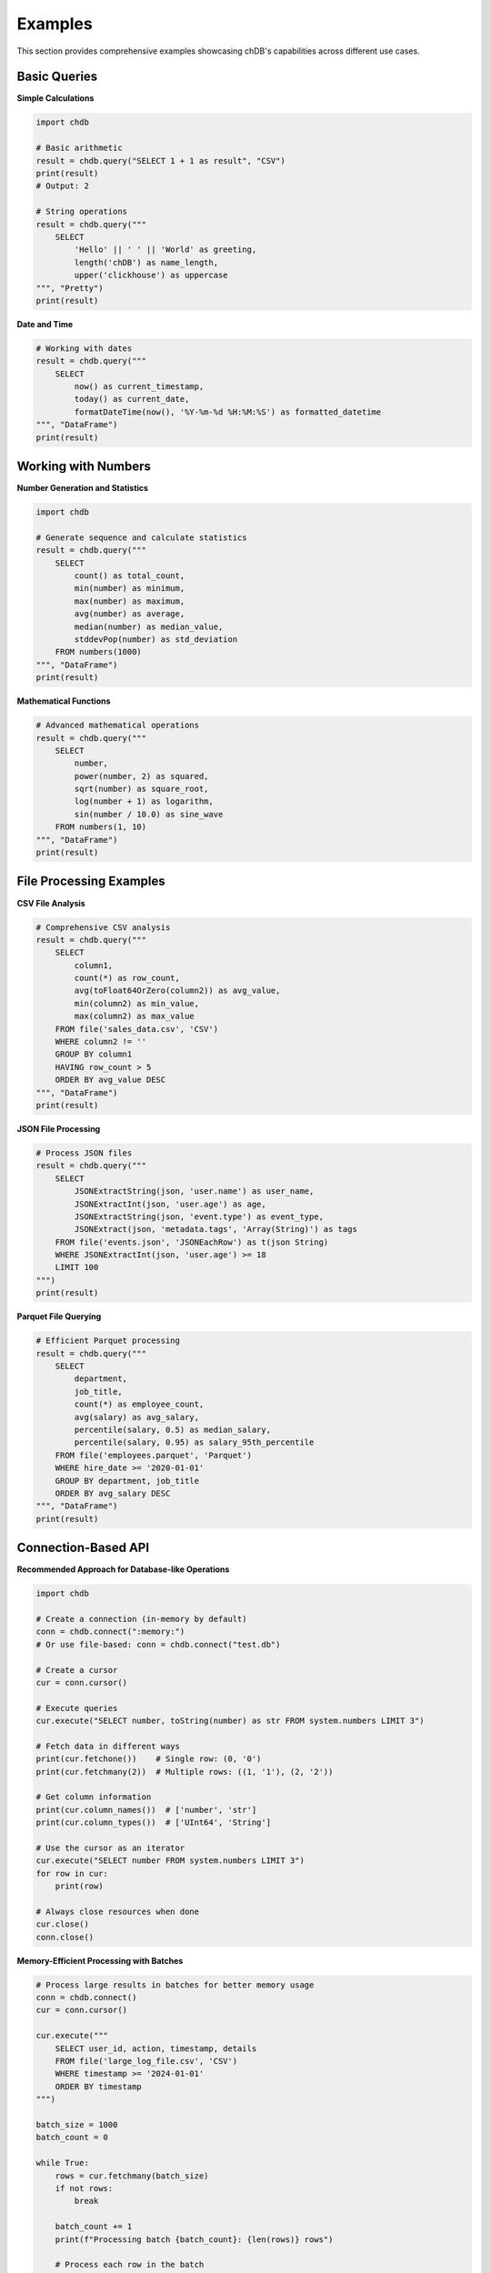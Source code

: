 Examples
========

This section provides comprehensive examples showcasing chDB's capabilities across different use cases.

Basic Queries
-------------

**Simple Calculations**

.. code-block:: python

   import chdb
   
   # Basic arithmetic
   result = chdb.query("SELECT 1 + 1 as result", "CSV")
   print(result)
   # Output: 2

   # String operations
   result = chdb.query("""
       SELECT 
           'Hello' || ' ' || 'World' as greeting,
           length('chDB') as name_length,
           upper('clickhouse') as uppercase
   """, "Pretty")
   print(result)

**Date and Time**

.. code-block:: python

   # Working with dates
   result = chdb.query("""
       SELECT 
           now() as current_timestamp,
           today() as current_date,
           formatDateTime(now(), '%Y-%m-%d %H:%M:%S') as formatted_datetime
   """, "DataFrame")
   print(result)

Working with Numbers
--------------------

**Number Generation and Statistics**

.. code-block:: python

   import chdb
   
   # Generate sequence and calculate statistics
   result = chdb.query("""
       SELECT 
           count() as total_count,
           min(number) as minimum,
           max(number) as maximum,
           avg(number) as average,
           median(number) as median_value,
           stddevPop(number) as std_deviation
       FROM numbers(1000)
   """, "DataFrame")
   print(result)

**Mathematical Functions**

.. code-block:: python

   # Advanced mathematical operations
   result = chdb.query("""
       SELECT 
           number,
           power(number, 2) as squared,
           sqrt(number) as square_root,
           log(number + 1) as logarithm,
           sin(number / 10.0) as sine_wave
       FROM numbers(1, 10)
   """, "DataFrame")
   print(result)

File Processing Examples
------------------------

**CSV File Analysis**

.. code-block:: python

   # Comprehensive CSV analysis
   result = chdb.query("""
       SELECT 
           column1,
           count(*) as row_count,
           avg(toFloat64OrZero(column2)) as avg_value,
           min(column2) as min_value,
           max(column2) as max_value
       FROM file('sales_data.csv', 'CSV')
       WHERE column2 != ''
       GROUP BY column1
       HAVING row_count > 5
       ORDER BY avg_value DESC
   """, "DataFrame")
   print(result)

**JSON File Processing**

.. code-block:: python

   # Process JSON files
   result = chdb.query("""
       SELECT 
           JSONExtractString(json, 'user.name') as user_name,
           JSONExtractInt(json, 'user.age') as age,
           JSONExtractString(json, 'event.type') as event_type,
           JSONExtract(json, 'metadata.tags', 'Array(String)') as tags
       FROM file('events.json', 'JSONEachRow') as t(json String)
       WHERE JSONExtractInt(json, 'user.age') >= 18
       LIMIT 100
   """)
   print(result)

**Parquet File Querying**

.. code-block:: python

   # Efficient Parquet processing
   result = chdb.query("""
       SELECT 
           department,
           job_title,
           count(*) as employee_count,
           avg(salary) as avg_salary,
           percentile(salary, 0.5) as median_salary,
           percentile(salary, 0.95) as salary_95th_percentile
       FROM file('employees.parquet', 'Parquet')
       WHERE hire_date >= '2020-01-01'
       GROUP BY department, job_title
       ORDER BY avg_salary DESC
   """, "DataFrame")
   print(result)

Connection-Based API
---------------------

**Recommended Approach for Database-like Operations**

.. code-block:: python

   import chdb
   
   # Create a connection (in-memory by default)
   conn = chdb.connect(":memory:")
   # Or use file-based: conn = chdb.connect("test.db")
   
   # Create a cursor
   cur = conn.cursor()
   
   # Execute queries
   cur.execute("SELECT number, toString(number) as str FROM system.numbers LIMIT 3")
   
   # Fetch data in different ways
   print(cur.fetchone())    # Single row: (0, '0')
   print(cur.fetchmany(2))  # Multiple rows: ((1, '1'), (2, '2'))
   
   # Get column information
   print(cur.column_names())  # ['number', 'str']
   print(cur.column_types())  # ['UInt64', 'String']
   
   # Use the cursor as an iterator
   cur.execute("SELECT number FROM system.numbers LIMIT 3")
   for row in cur:
       print(row)
   
   # Always close resources when done
   cur.close()
   conn.close()

**Memory-Efficient Processing with Batches**

.. code-block:: python

   # Process large results in batches for better memory usage
   conn = chdb.connect()
   cur = conn.cursor()
   
   cur.execute("""
       SELECT user_id, action, timestamp, details
       FROM file('large_log_file.csv', 'CSV')
       WHERE timestamp >= '2024-01-01'
       ORDER BY timestamp
   """)
   
   batch_size = 1000
   batch_count = 0
   
   while True:
       rows = cur.fetchmany(batch_size)
       if not rows:
           break
       
       batch_count += 1
       print(f"Processing batch {batch_count}: {len(rows)} rows")
       
       # Process each row in the batch
       for row in rows:
           user_id, action, timestamp, details = row
           # Your processing logic here
   
   cur.close()
   conn.close()

DataFrame Integration
---------------------

**Table Class with __table__ Syntax**

.. code-block:: python

   import chdb.dataframe as cdf
   import pandas as pd
   
   # Create DataFrames for joining
   df1 = pd.DataFrame({'a': [1, 2, 3], 'b': ["one", "two", "three"]})
   df2 = pd.DataFrame({'c': [1, 2, 3], 'd': ["1", "2", "3"]})
   
   # Join using Table.queryStatic method
   ret_tbl = cdf.query(sql="select * from __tbl1__ t1 join __tbl2__ t2 on t1.a = t2.c",
                     tbl1=df1, tbl2=df2)
   print("Join Results:")
   print(ret_tbl)
   
   # Query on the resulting Table using __table__ syntax
   summary = ret_tbl.query('select b, sum(a) from __table__ group by b')
   print("\nAggregation Results:")
   print(summary)
   
   # Alternative approach with chdb.query and Python() table engine
   result = chdb.query("SELECT * FROM Python(df1) t1 JOIN Python(df2) t2 ON t1.a = t2.c")
   print("\nDirect Python() engine approach:")
   print(result)

**Working with Table Class Features**

.. code-block:: python

   # Create a Table from DataFrame
   df = pd.DataFrame({
       'id': [1, 2, 3, 4, 5],
       'name': ['Alice', 'Bob', 'Charlie', 'Diana', 'Eve'],
       'salary': [50000, 60000, 75000, 80000, 95000],
       'department': ['Engineering', 'Marketing', 'Engineering', 'Sales', 'Engineering']
   })
   
   table = cdf.Table(dataframe=df)
   
   # Basic filtering
   result = table.query("SELECT * FROM __table__ WHERE salary > 70000")
   print("High earners:")
   print(result.to_pandas())
   
   # Aggregation with grouping
   summary = table.query("""
       SELECT 
           department,
           COUNT(*) as employee_count,
           AVG(salary) as avg_salary,
           MIN(salary) as min_salary,
           MAX(salary) as max_salary
       FROM __table__ 
       GROUP BY department 
       ORDER BY avg_salary DESC
   """)
   print("\nDepartment Summary:")
   print(summary.to_pandas())
   
   # Get query statistics
   print(f"\nQuery Statistics:")
   print(f"Rows read: {summary.rows_read()}")
   print(f"Bytes read: {summary.bytes_read()}")
   print(f"Elapsed time: {summary.elapsed():.4f} seconds")

**Advanced DataFrame Operations**

.. code-block:: python

   import pandas as pd
   import chdb
   
   # Create sample sales data
   sales_df = pd.DataFrame({
       'product_id': [1, 2, 3, 1, 2, 3, 1, 2],
       'product_name': ['Laptop', 'Mouse', 'Keyboard', 'Laptop', 'Mouse', 'Keyboard', 'Laptop', 'Mouse'],
       'category': ['Electronics', 'Accessories', 'Accessories', 'Electronics', 'Accessories', 'Accessories', 'Electronics', 'Accessories'],
       'price': [999.99, 29.99, 79.99, 899.99, 24.99, 69.99, 1099.99, 34.99],
       'quantity': [2, 5, 3, 1, 8, 2, 1, 6],
       'sale_date': pd.date_range('2024-01-01', periods=8, freq='D')
   })
   
   # Complex analytical query
   result = chdb.query("""
       SELECT 
           category,
           product_name,
           count(*) as transaction_count,
           sum(price * quantity) as total_revenue,
           avg(price) as avg_price,
           sum(quantity) as total_units_sold,
           min(price) as min_price,
           max(price) as max_price
       FROM Python(sales_df)
       GROUP BY category, product_name
       ORDER BY total_revenue DESC
   """, "DataFrame")
   
   print("Sales Analysis:")
   print(result)
   
   # Time series analysis
   daily_sales = chdb.query("""
       SELECT 
           sale_date,
           sum(price * quantity) as daily_revenue,
           count(*) as transaction_count,
           avg(price * quantity) as avg_transaction_value
       FROM Python(sales_df)
       GROUP BY sale_date
       ORDER BY sale_date
   """, "DataFrame")
   
   print("\nDaily Sales Trends:")
   print(daily_sales)

**Multiple DataFrame Joins**

.. code-block:: python

   # Create related datasets
   products = pd.DataFrame({
       'product_id': [1, 2, 3, 4],
       'product_name': ['Laptop', 'Mouse', 'Keyboard', 'Monitor'],
       'category': ['Electronics', 'Accessories', 'Accessories', 'Electronics'],
       'cost': [750.00, 15.00, 45.00, 200.00]
   })
   
   orders = pd.DataFrame({
       'order_id': [1001, 1002, 1003, 1004, 1005],
       'product_id': [1, 2, 1, 3, 2],
       'quantity': [2, 5, 1, 3, 8],
       'order_date': ['2024-01-15', '2024-01-16', '2024-01-17', '2024-01-17', '2024-01-18']
   })
   
   # Join analysis
   result = chdb.query("""
       SELECT 
           p.product_name,
           p.category,
           o.order_date,
           o.quantity,
           p.cost * o.quantity as total_cost,
           (p.cost * o.quantity * 1.4) as expected_revenue,
           ((p.cost * o.quantity * 1.4) - (p.cost * o.quantity)) as expected_profit
       FROM Python(orders) o
       JOIN Python(products) p ON o.product_id = p.product_id
       ORDER BY o.order_date, expected_profit DESC
   """, "DataFrame")
   
   print("Order Profitability Analysis:")
   print(result)

Text and String Processing
--------------------------

**String Analysis and Manipulation**

.. code-block:: python

   # Text processing examples
   text_data = pd.DataFrame({
       'id': range(1, 6),
       'text': [
           'The quick brown fox jumps over the lazy dog',
           'Python is a powerful programming language',
           'Data analysis with chDB is fast and efficient',
           'ClickHouse provides excellent analytical capabilities',
           'Machine learning requires clean and structured data'
       ],
       'category': ['Animals', 'Programming', 'Analytics', 'Database', 'ML']
   })
   
   result = chdb.query("""
       SELECT 
           id,
           category,
           text,
           length(text) as text_length,
           arrayJoin(splitByString(' ', text)) as word,
           length(arrayJoin(splitByString(' ', text))) as word_length
       FROM Python(text_data)
       WHERE length(arrayJoin(splitByString(' ', text))) > 4
       ORDER BY word_length DESC, category
   """, "DataFrame")
   
   print("Text Analysis - Long Words:")
   print(result.head(10))

**Pattern Matching and Regular Expressions**

.. code-block:: python

   # Email validation and extraction
   contact_data = pd.DataFrame({
       'id': [1, 2, 3, 4, 5],
       'name': ['John Doe', 'Jane Smith', 'Bob Johnson', 'Alice Brown', 'Charlie Wilson'],
       'contact_info': [
           'john.doe@email.com phone:123-456-7890',
           'jane.smith@company.org mobile:987-654-3210',
           'bob@invalid-email office:555-0123',
           'alice.brown@university.edu',
           'charlie.wilson@startup.io tel:+1-800-555-0199'
       ]
   })
   
   result = chdb.query("""
       SELECT 
           name,
           contact_info,
           extractAll(contact_info, '[a-zA-Z0-9._%+-]+@[a-zA-Z0-9.-]+\\.[a-zA-Z]{2,}')[1] as email,
           extractAll(contact_info, '\\d{3}-\\d{3}-\\d{4}')[1] as phone,
           match(contact_info, '.*\\.edu.*') as is_university,
           match(contact_info, '.*\\.com.*') as is_commercial
       FROM Python(contact_data)
       WHERE email != ''
   """, "DataFrame")
   
   print("Contact Information Extraction:")
   print(result)

Advanced Analytics
------------------

**Window Functions and Time Series**

.. code-block:: python

   # Time series with window functions
   import pandas as pd
   import numpy as np
   
   # Generate sample time series data
   dates = pd.date_range('2024-01-01', periods=30, freq='D')
   ts_data = pd.DataFrame({
       'date': dates,
       'sales': [100 + i*5 + (i%7)*10 + np.random.randint(-20, 20) for i in range(30)],
       'visitors': [1000 + i*20 + (i%7)*50 + np.random.randint(-100, 100) for i in range(30)]
   })
   
   result = chdb.query("""
       SELECT 
           date,
           sales,
           visitors,
           -- Moving averages
           avg(sales) OVER (ORDER BY date ROWS BETWEEN 6 PRECEDING AND CURRENT ROW) as sales_7day_avg,
           avg(visitors) OVER (ORDER BY date ROWS BETWEEN 6 PRECEDING AND CURRENT ROW) as visitors_7day_avg,
           
           -- Running totals
           sum(sales) OVER (ORDER BY date) as sales_cumulative,
           
           -- Lag/Lead analysis
           lag(sales, 1) OVER (ORDER BY date) as prev_day_sales,
           sales - lag(sales, 1) OVER (ORDER BY date) as daily_sales_change,
           
           -- Percentiles
           percent_rank() OVER (ORDER BY sales) as sales_percentile,
           
           -- Row numbers and ranking
           row_number() OVER (ORDER BY sales DESC) as sales_rank
       FROM Python(ts_data)
       ORDER BY date
   """, "DataFrame")
   
   print("Time Series Analysis with Window Functions:")
   print(result.head(10))

**Statistical Analysis**

.. code-block:: python

   # Statistical functions
   result = chdb.query("""
       WITH stats AS (
           SELECT 
               sales,
               visitors,
               sales / visitors * 1000 as conversion_rate
           FROM Python(ts_data)
       )
       SELECT 
           count(*) as n_observations,
           
           -- Sales statistics
           avg(sales) as sales_mean,
           median(sales) as sales_median,
           stddevPop(sales) as sales_std,
           min(sales) as sales_min,
           max(sales) as sales_max,
           
           -- Visitor statistics  
           avg(visitors) as visitors_mean,
           median(visitors) as visitors_median,
           stddevPop(visitors) as visitors_std,
           
           -- Conversion rate statistics
           avg(conversion_rate) as avg_conversion_rate,
           stddevPop(conversion_rate) as conversion_rate_std,
           
           -- Percentiles
           quantile(0.25)(sales) as sales_q25,
           quantile(0.75)(sales) as sales_q75,
           quantile(0.95)(sales) as sales_q95,
           
           -- Correlation (approximation)
           corr(sales, visitors) as sales_visitors_correlation
       FROM stats
   """, "DataFrame")
   
   print("Statistical Summary:")
   print(result.T)  # Transpose for better readability

Complex Data Transformations
-----------------------------

**Array Operations**

.. code-block:: python

   # Working with arrays
   array_data = pd.DataFrame({
       'user_id': [1, 2, 3, 4, 5],
       'interests': [
           'sports,music,travel',
           'technology,gaming,programming',
           'cooking,reading,gardening',
           'fitness,photography,art',
           'movies,books,writing'
       ],
       'scores': [
           '85,92,78',
           '95,88,91',
           '77,83,89',
           '92,79,85',
           '88,94,82'
       ]
   })
   
   result = chdb.query("""
       SELECT 
           user_id,
           interests,
           splitByString(',', interests) as interests_array,
           arrayJoin(splitByString(',', interests)) as individual_interest,
           length(splitByString(',', interests)) as num_interests,
           
           scores,
           arrayMap(x -> toFloat64(x), splitByString(',', scores)) as scores_array,
           arrayReduce('avg', arrayMap(x -> toFloat64(x), splitByString(',', scores))) as avg_score,
           arrayReduce('max', arrayMap(x -> toFloat64(x), splitByString(',', scores))) as max_score
       FROM Python(array_data)
   """, "DataFrame")
   
   print("Array Operations Example:")
   print(result)

**Conditional Logic and Case Statements**

.. code-block:: python

   # Complex conditional logic
   employee_data = pd.DataFrame({
       'employee_id': range(1, 11),
       'department': ['Sales', 'Engineering', 'Marketing', 'Sales', 'Engineering', 
                     'HR', 'Marketing', 'Engineering', 'Sales', 'HR'],
       'salary': [45000, 85000, 55000, 48000, 90000, 52000, 58000, 95000, 47000, 54000],
       'years_experience': [2, 8, 4, 3, 10, 5, 6, 12, 2, 7],
       'performance_score': [3.2, 4.8, 3.9, 3.5, 4.9, 4.1, 4.2, 4.7, 3.1, 4.3]
   })
   
   result = chdb.query("""
       SELECT 
           employee_id,
           department,
           salary,
           years_experience,
           performance_score,
           
           -- Salary bands
           CASE 
               WHEN salary >= 80000 THEN 'Senior'
               WHEN salary >= 60000 THEN 'Mid-level'
               WHEN salary >= 40000 THEN 'Junior'
               ELSE 'Entry-level'
           END as salary_band,
           
           -- Performance categorization
           CASE 
               WHEN performance_score >= 4.5 THEN 'Exceptional'
               WHEN performance_score >= 4.0 THEN 'Excellent'
               WHEN performance_score >= 3.5 THEN 'Good'
               ELSE 'Needs Improvement'
           END as performance_category,
           
           -- Bonus calculation
           CASE 
               WHEN performance_score >= 4.5 AND salary >= 80000 THEN salary * 0.15
               WHEN performance_score >= 4.0 THEN salary * 0.10
               WHEN performance_score >= 3.5 THEN salary * 0.05
               ELSE 0
           END as bonus_amount,
           
           -- Department-specific analysis
           multiIf(
               department = 'Engineering' AND years_experience >= 8, 'Senior Engineer',
               department = 'Sales' AND performance_score >= 4.0, 'Top Performer',
               department = 'Marketing' AND years_experience >= 5, 'Marketing Lead',
               'Regular Employee'
           ) as role_classification
           
       FROM Python(employee_data)
       ORDER BY salary DESC, performance_score DESC
   """, "DataFrame")
   
   print("Employee Analysis with Complex Logic:")
   print(result)

Performance Optimization Examples
---------------------------------

**Large Dataset Processing**

.. code-block:: python

   # Efficient processing of large datasets
   result = chdb.query("""
       -- Optimize with proper filtering and indexing
       SELECT 
           toYYYYMM(date_column) as year_month,
           category,
           count(*) as record_count,
           sum(amount) as total_amount,
           avg(amount) as avg_amount
       FROM file('large_dataset.csv', 'CSV')
       WHERE date_column >= '2024-01-01'
           AND amount > 0
           AND category IN ('A', 'B', 'C')
       GROUP BY toYYYYMM(date_column), category
       ORDER BY year_month DESC, total_amount DESC
       LIMIT 1000
   """)
   print(result)

**Memory-Efficient Streaming**

.. code-block:: python

   # Use connection-based API for memory efficiency
   conn = chdb.connect()
   cur = conn.cursor()
   
   # Process large results in batches
   cur.execute("""
       SELECT user_id, action, timestamp, details
       FROM file('large_log_file.csv', 'CSV')
       WHERE timestamp >= '2024-01-01'
       ORDER BY timestamp
   """)
   
   batch_size = 1000
   batch_count = 0
   
   while True:
       rows = cur.fetchmany(batch_size)
       if not rows:
           break
       
       # Process batch
       batch_count += 1
       print(f"Processing batch {batch_count}: {len(rows)} rows")
       
       # Your processing logic here
       for row in rows:
           # Process individual row
           pass
   
   conn.close()
   print(f"Processed {batch_count} batches total")

Error Handling and Debugging
-----------------------------

**Query Debugging and Validation**

.. code-block:: python

   import chdb
   
   def safe_query(sql, format="CSV", description=""):
       """Execute query with proper error handling and logging"""
       try:
           print(f"Executing: {description}")
           print(f"SQL: {sql}")
           
           result = chdb.query(sql, format)
           print("Query executed successfully")
           return result
           
       except chdb.ChdbError as e:
           print(f"chDB Error: {e}")
           return None
       except Exception as e:
           print(f"Unexpected error: {e}")
           return None
   
   # Example usage
   result = safe_query("""
       SELECT 
           count(*) as total_rows,
           count(DISTINCT column_name) as unique_values,
           min(date_column) as earliest_date,
           max(date_column) as latest_date
       FROM file('data.csv', 'CSV')
   """, "DataFrame", "Data validation query")
   
   if result is not None:
       print("Query Results:")
       print(result)
   else:
       print("Query failed - check your data and SQL syntax")

Next Steps
----------

These examples demonstrate chDB's versatility and power. To continue learning:

- Explore the :doc:`udf` guide for custom functions
- Check :doc:`session` for stateful operations  
- Review :doc:`dbapi` for DB-API 2.0 compatibility
- See :doc:`api` for complete function reference

For more advanced use cases, visit the `chDB GitHub repository <https://github.com/chdb-io/chdb>`_ and community discussions.
